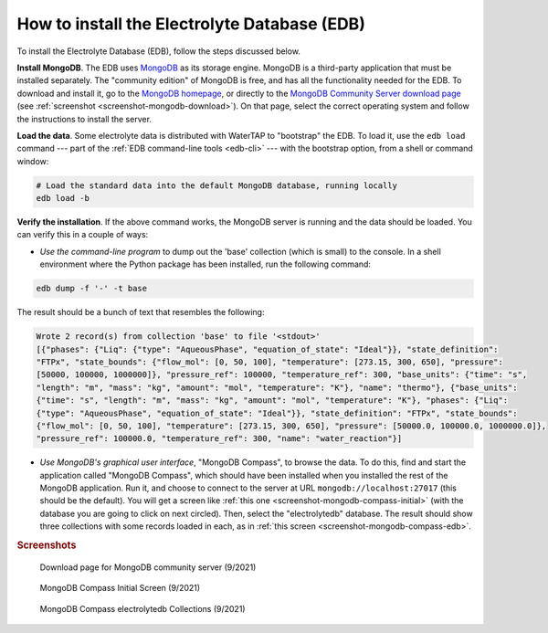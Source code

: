 .. _install-edb:

How to install the Electrolyte Database (EDB)
=============================================

To install the Electrolyte Database (EDB), follow the steps discussed below.

**Install MongoDB**. The EDB uses `MongoDB <https://www.mongodb.com/>`_ as its storage engine. MongoDB is a third-party application that must be installed separately. The "community edition" of MongoDB is free, and has all the functionality needed for the EDB. To download and install it, go to the `MongoDB homepage <https://www.mongodb.com/>`_, or directly to the `MongoDB Community Server download page <https://www.mongodb.com/try/download/community>`_ (see :ref:`screenshot <screenshot-mongodb-download>`). On that page, select the correct operating system and follow the instructions to install the server.

**Load the data**. Some electrolyte data is distributed with WaterTAP to "bootstrap" the EDB. To load it, use the ``edb load`` command --- part of the :ref:`EDB command-line tools <edb-cli>` --- with the bootstrap option, from a shell or command window:

.. code-block::

   # Load the standard data into the default MongoDB database, running locally
   edb load -b

**Verify the installation**. If the above command works, the MongoDB server is running and the data should be loaded. You can verify this in a couple of ways:

* `Use the command-line program` to dump out the 'base' collection (which is small) to the console. In a shell environment where the Python package has been installed, run the following command:

.. code-block::

   edb dump -f '-' -t base

The result should be a bunch of text that resembles the following:

.. code-block::

   Wrote 2 record(s) from collection 'base' to file '<stdout>'
   [{"phases": {"Liq": {"type": "AqueousPhase", "equation_of_state": "Ideal"}}, "state_definition":
   "FTPx", "state_bounds": {"flow_mol": [0, 50, 100], "temperature": [273.15, 300, 650], "pressure":
   [50000, 100000, 1000000]}, "pressure_ref": 100000, "temperature_ref": 300, "base_units": {"time": "s",
   "length": "m", "mass": "kg", "amount": "mol", "temperature": "K"}, "name": "thermo"}, {"base_units":
   {"time": "s", "length": "m", "mass": "kg", "amount": "mol", "temperature": "K"}, "phases": {"Liq":
   {"type": "AqueousPhase", "equation_of_state": "Ideal"}}, "state_definition": "FTPx", "state_bounds":
   {"flow_mol": [0, 50, 100], "temperature": [273.15, 300, 650], "pressure": [50000.0, 100000.0, 1000000.0]},
   "pressure_ref": 100000.0, "temperature_ref": 300, "name": "water_reaction"}]

* `Use MongoDB's graphical user interface`, "MongoDB Compass", to browse the data. To do this, find and start the application called "MongoDB Compass", which should have been installed when you installed the rest of the MongoDB application. Run it, and choose to connect to the server at URL ``mongodb://localhost:27017`` (this should be the default). You will get a screen like :ref:`this one <screenshot-mongodb-compass-initial>` (with the database you are going to click on next circled). Then, select the "electrolytedb" database. The result should show three collections with some records loaded in each, as in :ref:`this screen <screenshot-mongodb-compass-edb>`.

.. rubric:: Screenshots

.. _screenshot-mongodb-download:

.. figure:: ../_static/mongodb-download-page.*

   Download page for MongoDB community server (9/2021)

.. _screenshot-mongodb-compass-initial:

.. figure:: ../_static/mongodb-compass-initial.*

   MongoDB Compass Initial Screen (9/2021)

.. _screenshot-mongodb-compass-edb:

.. figure:: ../_static/mongodb-compass-electrolytedb.*

   MongoDB Compass electrolytedb Collections (9/2021)
